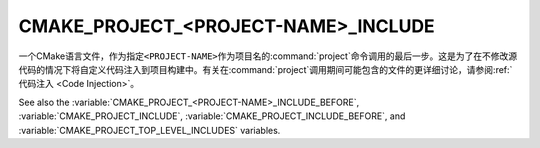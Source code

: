 CMAKE_PROJECT_<PROJECT-NAME>_INCLUDE
------------------------------------

一个CMake语言文件，作为指定\ ``<PROJECT-NAME>``\ 作为项目名的\ :command:`project`\
命令调用的最后一步。这是为了在不修改源代码的情况下将自定义代码注入到项目构建中。有关在\
:command:`project`\ 调用期间可能包含的文件的更详细讨论，请参阅\
:ref:`代码注入 <Code Injection>`。

.. versionadded:: 3.29
  This variable can be a :ref:`semicolon-separated list <CMake Language Lists>`
  of CMake language files to be included sequentially. It can also now refer to
  module names to be found in :variable:`CMAKE_MODULE_PATH` or builtin to CMake.

See also the :variable:`CMAKE_PROJECT_<PROJECT-NAME>_INCLUDE_BEFORE`,
:variable:`CMAKE_PROJECT_INCLUDE`, :variable:`CMAKE_PROJECT_INCLUDE_BEFORE`,
and :variable:`CMAKE_PROJECT_TOP_LEVEL_INCLUDES` variables.
